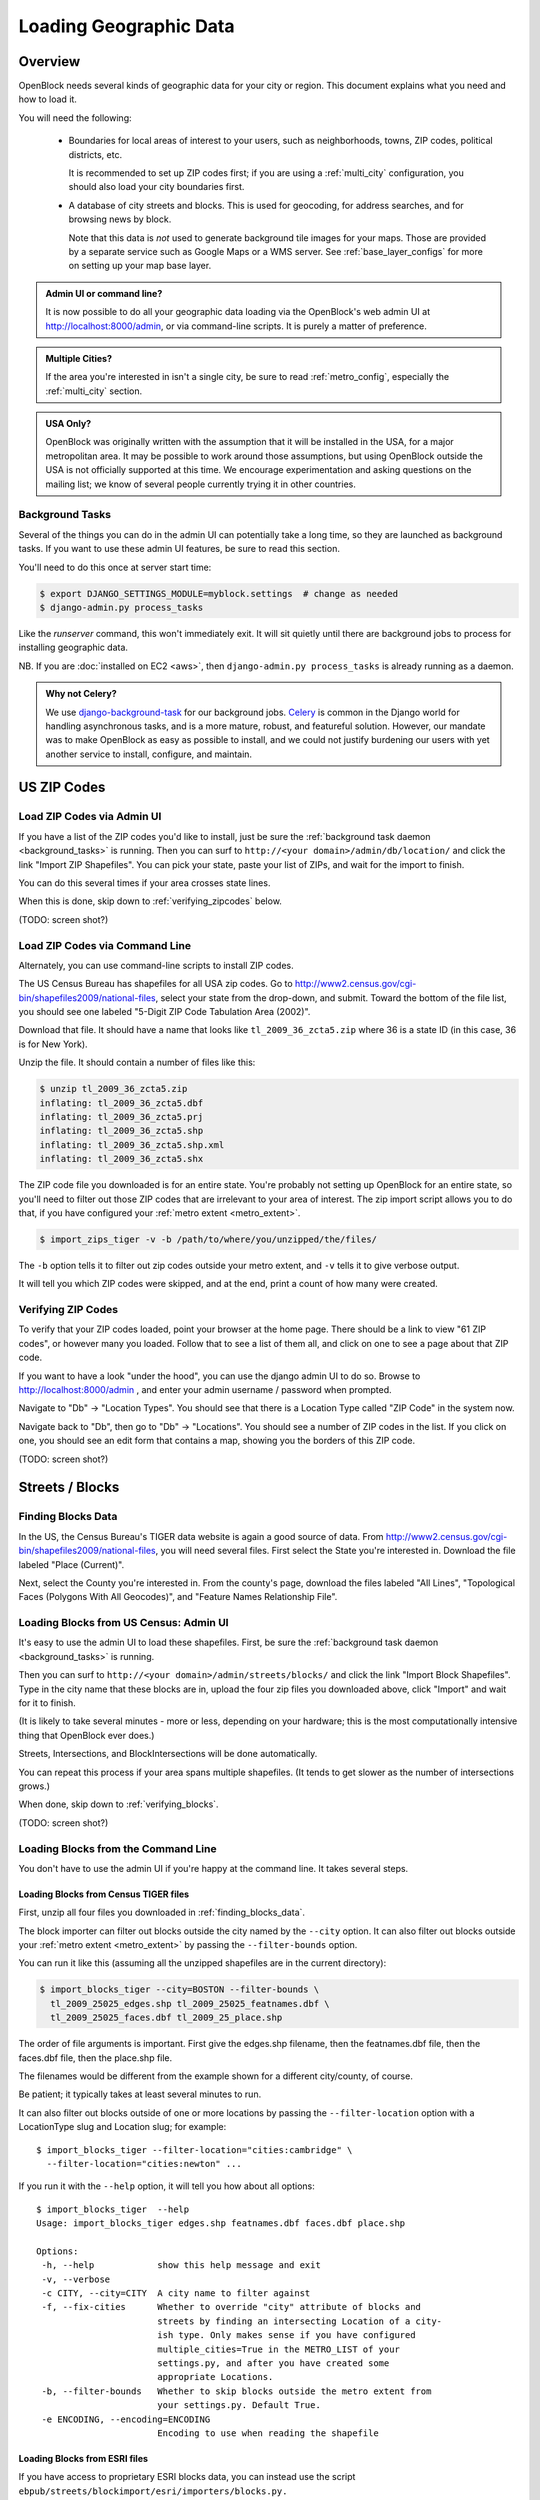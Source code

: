 =======================
Loading Geographic Data
=======================

Overview
========

OpenBlock needs several kinds of geographic data for your city or
region.  This document explains what you need and how to load it.

You will need the following:

 * Boundaries for local areas of interest to your users, such as
   neighborhoods, towns, ZIP codes, political districts, etc.

   It is recommended to set up ZIP codes first;
   if you are using a :ref:`multi_city` configuration, you should also
   load your city boundaries first.

 * A database of city streets and blocks. This is used for geocoding,
   for address searches, and for browsing news by block.

   Note that this data is *not* used to generate background tile
   images for your maps.  Those are provided by a separate service
   such as Google Maps or a WMS server.  See :ref:`base_layer_configs`
   for more on setting up your map base layer.



.. admonition:: Admin UI or command line?

  It is now possible to do all your geographic data loading via
  the OpenBlock's web admin UI at http://localhost:8000/admin,
  or via command-line scripts. It is purely a matter of preference.

.. admonition:: Multiple Cities?

  If the area you're interested in isn't a single city,
  be sure to read :ref:`metro_config`, especially the
  :ref:`multi_city` section.

.. admonition:: USA Only?

  OpenBlock was originally written with the assumption that it will be
  installed in the USA, for a major metropolitan area.  It may be
  possible to work around those assumptions, but using OpenBlock
  outside the USA is not officially supported at this time.  We
  encourage experimentation and asking questions on the mailing list;
  we know of several people currently trying it in other countries.


.. _background_tasks:

Background Tasks
-----------------

Several of the things you can do in the admin UI can potentially take
a long time, so they are launched as background tasks. If you want to
use these admin UI features, be sure to read this section.

You'll need to do this once at server start time:

.. code-block:: bash

    $ export DJANGO_SETTINGS_MODULE=myblock.settings  # change as needed
    $ django-admin.py process_tasks

Like the `runserver` command, this won't immediately exit. It will sit quietly
until there are background jobs to process for installing geographic data.

NB. If you are :doc:`installed on EC2 <aws>`, then ``django-admin.py
process_tasks`` is already running as a daemon.


.. admonition:: Why not Celery?

  We use `django-background-task
  <http://pypi.python.org/pypi/django-background-task>`_ for our
  background jobs.
  `Celery <http://celeryproject.org/>`_ is common in the Django world
  for handling asynchronous tasks, and is a more mature, robust, and featureful
  solution. However, our mandate was to make
  OpenBlock as easy as possible to install, and we could not justify
  burdening our users with yet another service to install, configure,
  and maintain.

.. _zipcodes:

US ZIP Codes
=============

Load ZIP Codes via Admin UI
----------------------------

If you have a list of the ZIP codes you'd like to install, just be sure the
:ref:`background task daemon <background_tasks>` is running. Then
you can surf to ``http://<your domain>/admin/db/location/`` and click the link "Import
ZIP Shapefiles".  You can pick your state, paste your list of ZIPs, and wait
for the import to finish.

You can do this several times if your area
crosses state lines.

When this is done,
skip down to :ref:`verifying_zipcodes` below.

(TODO: screen shot?)

Load ZIP Codes via Command Line
------------------------------------

Alternately, you can use command-line scripts to install ZIP codes.

The US Census Bureau has shapefiles for all USA zip codes.  Go to
http://www2.census.gov/cgi-bin/shapefiles2009/national-files, select
your state from the drop-down, and submit. Toward the bottom of the
file list, you should see one labeled "5-Digit ZIP Code Tabulation
Area (2002)".

Download that file. It should have a name that looks like
``tl_2009_36_zcta5.zip`` where 36 is a state ID (in this case, 36 is
for New York).

Unzip the file. It should contain a number of files like this:

.. code-block:: bash

  $ unzip tl_2009_36_zcta5.zip 
  inflating: tl_2009_36_zcta5.dbf    
  inflating: tl_2009_36_zcta5.prj    
  inflating: tl_2009_36_zcta5.shp    
  inflating: tl_2009_36_zcta5.shp.xml  
  inflating: tl_2009_36_zcta5.shx


The ZIP code file you downloaded is for an entire state. You're
probably not setting up OpenBlock for an entire state, so you'll need
to filter out those ZIP codes that are irrelevant to your area of
interest.  The zip import script allows you to do that, if you have
configured your :ref:`metro extent <metro_extent>`.

.. code-block:: bash

  $ import_zips_tiger -v -b /path/to/where/you/unzipped/the/files/

The ``-b`` option tells it to filter out zip codes outside your
metro extent, and ``-v`` tells it to give verbose output.

It will tell you which ZIP codes were skipped, and at the end, print a
count of how many were created.

.. _verifying_zipcodes:

Verifying ZIP Codes
-------------------

To verify that your ZIP codes loaded, point your browser at the home
page.  There should be a link to view "61 ZIP codes", or however many
you loaded. Follow that to see a list of them all, and click on one to
see a page about that ZIP code.

If you want to have a look "under the hood", you can use the django
admin UI to do so.  Browse to http://localhost:8000/admin , and enter
your admin username / password when prompted.

Navigate to "Db" -> "Location Types".  You should see that there is a
Location Type called "ZIP Code" in the system now.

Navigate back to "Db", then go to "Db" -> "Locations".  You should see
a number of ZIP codes in the list.  If you click on one, you should
see an edit form that contains a map, showing you the borders of this
ZIP code.

(TODO: screen shot?)

Streets / Blocks
================

.. _finding_blocks_data:

Finding Blocks Data
-------------------

In the US, the Census Bureau's TIGER data website is again a good
source of data.
From http://www2.census.gov/cgi-bin/shapefiles2009/national-files,
you will need several files. First select the State you're interested
in.  Download the file labeled "Place (Current)".

Next, select the County you're interested in. From the county's page,
download the files labeled "All Lines", "Topological Faces (Polygons
With All Geocodes)", and "Feature Names Relationship File".

Loading Blocks from US Census: Admin UI
----------------------------------------

It's easy to use the admin UI to load these shapefiles.
First, be sure the :ref:`background task daemon <background_tasks>` is
running.

Then you can surf to ``http://<your domain>/admin/streets/blocks/``
and click the link "Import Block Shapefiles".  Type in the city name
that these blocks are in, upload the four zip files you downloaded
above, click "Import" and wait for it to finish.

(It is likely to take several minutes - more or less, depending on
your hardware; this is the most computationally intensive thing that
OpenBlock ever does.)

Streets, Intersections, and BlockIntersections will be done
automatically.

You can repeat this process if your area spans multiple shapefiles.
(It tends to get slower as the number of intersections grows.)

When done, skip down to :ref:`verifying_blocks`.

(TODO: screen shot?)


Loading Blocks from the Command Line
--------------------------------------------

You don't have to use the admin UI if you're happy at the command
line. It takes several steps.


Loading Blocks from Census TIGER files
~~~~~~~~~~~~~~~~~~~~~~~~~~~~~~~~~~~~~~~~~

First, unzip all four files you downloaded in :ref:`finding_blocks_data`.

The block importer can filter out blocks outside the city named by the
``--city`` option. It can also filter out blocks outside your
:ref:`metro extent <metro_extent>` by passing the ``--filter-bounds``
option.

You can run it like this (assuming all the unzipped shapefiles are in
the current directory):

.. code-block:: bash

  $ import_blocks_tiger --city=BOSTON --filter-bounds \
    tl_2009_25025_edges.shp tl_2009_25025_featnames.dbf \
    tl_2009_25025_faces.dbf tl_2009_25_place.shp

The order of file arguments is important. First give the
edges.shp filename, then the featnames.dbf file, then the faces.dbf
file, then the place.shp file.

The filenames would be different from the example shown for a
different city/county, of course.

Be patient; it typically takes at least several minutes to run.

It can also filter out blocks outside of one or more locations by
passing the ``--filter-location`` option with a LocationType slug and
Location slug; for example::

  $ import_blocks_tiger --filter-location="cities:cambridge" \
    --filter-location="cities:newton" ...


If you run it with the ``--help`` option, it will tell you how about
all options::

 $ import_blocks_tiger  --help
 Usage: import_blocks_tiger edges.shp featnames.dbf faces.dbf place.shp
 
 Options:
  -h, --help            show this help message and exit
  -v, --verbose
  -c CITY, --city=CITY  A city name to filter against
  -f, --fix-cities      Whether to override "city" attribute of blocks and
                        streets by finding an intersecting Location of a city-
                        ish type. Only makes sense if you have configured
                        multiple_cities=True in the METRO_LIST of your
                        settings.py, and after you have created some
                        appropriate Locations.
  -b, --filter-bounds   Whether to skip blocks outside the metro extent from
                        your settings.py. Default True.
  -e ENCODING, --encoding=ENCODING
                        Encoding to use when reading the shapefile





Loading Blocks from ESRI files
~~~~~~~~~~~~~~~~~~~~~~~~~~~~~~~~~~~~~~~~~

If you have access to proprietary ESRI blocks data, you can instead
use the script ``ebpub/streets/blockimport/esri/importers/blocks.py.``


Populating Streets and Intersections
~~~~~~~~~~~~~~~~~~~~~~~~~~~~~~~~~~~~~~~~~

After all your blocks have loaded, you *must* run another script to
derive streets and intersections from the blocks data.
This typically takes several minutes for a large city.

The following commands must be run *once*, in exactly this order:

.. code-block:: bash

 $ populate_streets -v -v -v -v streets
 $ populate_streets -v -v -v -v block_intersections
 $ populate_streets -v -v -v -v intersections

The ``-v`` argument controls verbosity; give it fewer times for less output.

.. _verifying_blocks:

Verifying Blocks
----------------

Try starting up django and browsing or searching some blocks:

.. code-block:: bash

  $ django-admin.py runserver

Now browse http://localhost:8000/streets/ and have a look around.  You
should see a comprehensive list of streets on that page, and each
should link to a list of blocks.  On the list of blocks, each block
should link to a detail page that includes a map of a several-block
radius.

You should also be able to search. In the search bar at top right,
type in some addresses or intersections that you know should exist,
and verify that they're found.

.. admonition:: No Blocks?

  If you don't get any blocks, it's possible that the shapefiles you
  downloaded don't correspond to the geographic area you configured in
  settings.py.  Double-check that you downloaded the right file, and
  that your :ref:`metro extent <metro_extent>` covers the same area.

Other Locations: Neighborhoods, Etc.
====================================

.. _locationtype:

What kinds of locations?
------------------------

Aside from ZIP codes, what kinds of geographic regions are you
interested in?

OpenBlock can handle any number of types of locations.  You can use
the admin UI to create as many ``LocationTypes`` as you want, by visiting
http://localhost:8000/admin/db/locationtype/ and click "Add".  Fill
out the fields as desired.  You'll want to enable both 'is_browsable'
and 'is_significant'.

(Note also that the shapefile import scripts described below can create
LocationTypes for you automatically, so you may not need to do
anything in the admin UI.)

You're limited only by the data you have available. Some suggestions:
try looking for neighborhoods/districts/wards, police precincts,
school districts, political districts...

Drawing Locations by Hand
---------------------------

If you don't have shapefiles available, it's always possible to
hand-draw locations in the admin UI. This is a great option for
relatively simple shapes where you don't need to be very
precise with the edges.
This might also be appropriate for areas whose boundaries are informal.
For example, often local residents will have a general sense of where
neighborhoods begin and end, but there may not be "official"
boundaries published anywhere.

Just browse to `/admin/db/locations`, click "Add location", 
drag and zoom the map as desired, select a location
type, and start clicking away on the map.

When happy with your
polygon, double-click on the last point to stop drawing.

To modify it, click the "Modify features" icon in the map toolbar and then you
can click and drag individual points, or click a point and hit the
Delete key to remove a point.

There are Undo and Redo buttons, although the history will be
forgotten once you click the Save button on the form.

(TODO: screen shots?)

For precise complex shapes, it's just not practical to draw a
500-point polygon in our admin UI.


Finding Location Data
---------------------

The trouble with loading local place data is that, at least in the
USA, there is no central agency responsible for all of it, and no
standards for how local governments should publish their geospatial
data. This means it's scattered all over the web, and we can't just
tell you where to find it.

Try googling for the name of your area plus "shapefiles".


.. _loading_locations:

Loading Location Data
----------------------

Once you have one or more Location Types defined, you can start
populating them, either via the command line or the admin UI.

Admin UI: Importing Locations
~~~~~~~~~~~~~~~~~~~~~~~~~~~~~~

Browse  to /admin/db/locations, click "Upload Shapefile",
and upload the zipped file you downloaded. Submit the form.

On the next screen, you can choose a Location Type,
then choose from the "layers" available in this shapefile (often there
is only one).

Then you get to choose which field contains the name of each location.
The form will show you an example value from each field, so it's
usually pretty obvious which field is the one to choose.
(If none of them make any sense, it's possible that this shapefile
isn't usable by OpenBlock.)

Submit the form and you're done.


Command Line: Importing Locations From Shapefiles
~~~~~~~~~~~~~~~~~~~~~~~~~~~~~~~~~~~~~~~~~~~~~~~~~~

There is a script ``import_locations`` that can import any kind of location from a
shapefile.  If a LocationType with the given slug doesn't exist, it will be
created when you run the script.

If you run it with the ``--help`` option, it will tell you how to use it::

 $ import_locations  --help
 
 Usage: import_locations [options] type_slug /path/to/shapefile
 
 Options:
  -h, --help            show this help message and exit
  -n NAME_FIELD, --name-field=NAME_FIELD
                        field that contains location's name
  -i LAYER_ID, --layer-index=LAYER_ID
                        index of layer in shapefile
  -s SOURCE, --source=SOURCE
                        source metadata of the shapefile
  -v, --verbose         be verbose
  -b, --filter-bounds   exclude locations not within the lon/lat bounds of
                        your metro's extent (from your settings.py) (default
                        false)
  --type-name=TYPE_NAME
                        specifies the location type name
  --type-name-plural=TYPE_NAME_PLURAL
                        specifies the location type plural name

All of these are optional. The defaults often work fine, although
``--filter-bounds`` is usually a good idea, to exclude areas that
don't overlap with your metro extent.


Command Line: Neighborhoods From Shapefiles
~~~~~~~~~~~~~~~~~~~~~~~~~~~~~~~~~~~~~~~~~~~~

There is also a variant of the location importer just for
neighborhoods.  Historically, "neighborhoods" have been a bit special
to OpenBlock - there are some URLs hard-coded to expect that there
would be a LocationType with slug="neighborhoods".

Again, if you run this script with the ``--help`` option, it will tell you
how to use it::

 $ import_neighborhoods  --help
 Usage: import_neighborhoods [options] /path/to/shapefile
 
 Options:
  -h, --help            show this help message and exit
  -n NAME_FIELD, --name-field=NAME_FIELD
                        field that contains location's name
  -i LAYER_ID, --layer-index=LAYER_ID
                        index of layer in shapefile
  -s SOURCE, --source=SOURCE
                        source metadata of the shapefile
  -v, --verbose         be verbose
  -b, --filter-bounds   exclude locations not within the lon/lat bounds of
                        your metro's extent (from your settings.py) (default
                        false)

 

Again, all of the options are really optional. The defaults often work
fine, although ``--filter-bounds`` is usually a good idea, to exclude
areas that don't overlap with your metro extent.


Can I load KML, GeoJSON, OpenStreetMap XML, or other kinds of files?
---------------------------------------------------------------------

No, at this time the only files we can directly import are shapefiles.
Try using tools like `ogr2ogr <http://www.gdal.org/ogr2ogr.html>`_ to
convert your data into shapefiles.

Places
======

TODO: document what Places are, how they differ from Locations, and why
you'd care.

Alternate Names / Misspellings
==============================

Often users will want to search your site for an address or location,
but they may spell it wrong - or it may have multiple names.

OpenBlock provides a simple way that you can support these searches.

You can use the admin UI at ``/admin/streets/streetmisspelling/`` to
enter alternate street names. Click the "Add street misspelling"
button, then type in the incorrect (alternate) and correct version of
the street name.

Likewise, you can use the ``/admin/db/locationsynonym/`` page to add
alternate names for Locations, and the ``/admin/db/placesynonym`` page
to add alternate names for Places.
